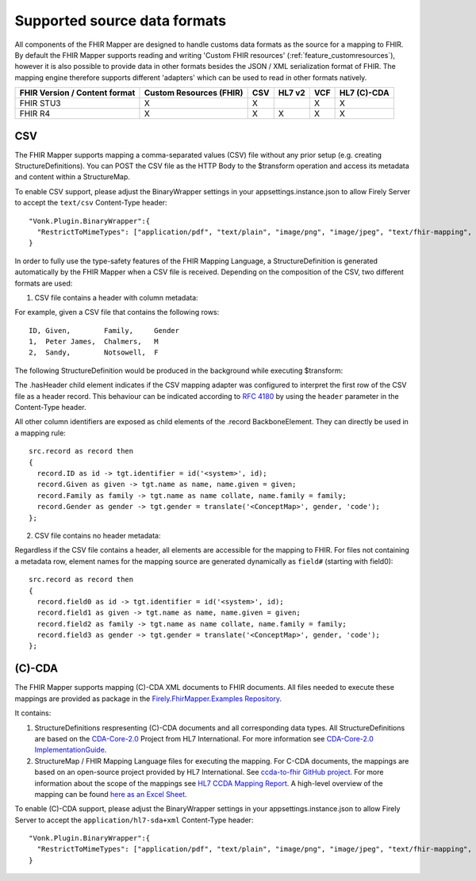 .. _fhirmapper_supportedformats:

Supported source data formats
===================================
All components of the FHIR Mapper are designed to handle customs data formats as the source for a mapping to FHIR.
By default the FHIR Mapper supports reading and writing 'Custom FHIR resources' (:ref:`feature_customresources`), however it is also possible to provide data in other formats besides the JSON / XML serialization format of FHIR. 
The mapping engine therefore supports different 'adapters' which can be used to read in other formats natively.

+-------------------------------+-------------------------+-----+--------+-----+-------------+
| FHIR Version / Content format | Custom Resources (FHIR) | CSV | HL7 v2 | VCF | HL7 (C)-CDA |
+===============================+=========================+=====+========+=====+=============+
| FHIR STU3                     | X                       | X   |        | X   | X           |
+-------------------------------+-------------------------+-----+--------+-----+-------------+
| FHIR R4                       | X                       | X   | X      | X   | X           |
+-------------------------------+-------------------------+-----+--------+-----+-------------+

CSV
-------------
The FHIR Mapper supports mapping a comma-separated values (CSV) file without any prior setup (e.g. creating StructureDefinitions). You can POST the CSV file as the HTTP Body to the $transform operation and access its metadata and content within a StructureMap.

To enable CSV support, please adjust the BinaryWrapper settings in your appsettings.instance.json to allow Firely Server to accept the ``text/csv`` Content-Type header: ::

      "Vonk.Plugin.BinaryWrapper":{
        "RestrictToMimeTypes": ["application/pdf", "text/plain", "image/png", "image/jpeg", "text/fhir-mapping", "text/csv"]
      }

In order to fully use the type-safety features of the FHIR Mapping Language, a StructureDefinition is generated automatically by the FHIR Mapper when a CSV file is received. Depending on the composition of the CSV, two different formats are used:

1. CSV file contains a header with column metadata:

For example, given a CSV file that contains the following rows: ::

    ID, Given,        Family,     Gender
    1,  Peter James,  Chalmers,   M
    2,  Sandy,        Notsowell,  F 
    
The following StructureDefinition would be produced in the background while executing $transform: 

.. raw:: html

  <embed>
    <iframe src=https://simplifier.net/embed/render?id=fhirmapperr4/csvtransport height="345px" width="100%"></iframe>
  </embed>
  
The .hasHeader child element indicates if the CSV mapping adapter was configured to interpret the first row of the CSV file as a header record. This behaviour can be indicated according to `RFC 4180 <https://tools.ietf.org/html/rfc4180>`_ by using the ``header`` parameter in the Content-Type header.

All other column identifiers are exposed as child elements of the .record BackboneElement. They can directly be used in a mapping rule: ::

  src.record as record then 
  {
    record.ID as id -> tgt.identifier = id('<system>', id);
    record.Given as given -> tgt.name as name, name.given = given;
    record.Family as family -> tgt.name as name collate, name.family = family;
    record.Gender as gender -> tgt.gender = translate('<ConceptMap>', gender, 'code');
  };
  
2. CSV file contains no header metadata:

Regardless if the CSV file contains a header, all elements are accessible for the mapping to FHIR. For files not containing a metadata row, element names for the mapping source are generated dynamically as ``field#`` (starting with field0): :: 

  src.record as record then 
  {
    record.field0 as id -> tgt.identifier = id('<system>', id);
    record.field1 as given -> tgt.name as name, name.given = given;
    record.field2 as family -> tgt.name as name collate, name.family = family;
    record.field3 as gender -> tgt.gender = translate('<ConceptMap>', gender, 'code');
  };
  
(C)-CDA
-------------
The FHIR Mapper supports mapping (C)-CDA XML documents to FHIR documents. All files needed to execute these mappings are provided as package in the `Firely.FhirMapper.Examples Repository <https://github.com/FirelyTeam/Firely.FhirMapper.Examples>`_. 

It contains:

1. StructureDefinitions respresenting (C)-CDA documents and all corresponding data types. All StructureDefinitions are based on the `CDA-Core-2.0 <https://github.com/HL7/cda-core-2.0>`_ Project from HL7 International. For more information see `CDA-Core-2.0 ImplementationGuide <http://build.fhir.org/ig/HL7/cda-core-2.0/>`_.
2. StructureMap / FHIR Mapping Language files for executing the mapping. For C-CDA documents, the mappings are based on an open-source project provided by HL7 International. See `ccda-to-fhir GitHub project <https://github.com/HL7/ccda-to-fhir>`_. For more information about the scope of the mappings see `HL7 CCDA Mapping Report <https://github.com/HL7/ccda-to-fhir/blob/master/Mapping%20Report.pdf>`_. A high-level overview of the mapping can be found `here as an Excel Sheet <https://github.com/HL7/ccda-to-fhir/blob/master/CDA-to-FHIR_mappings.xlsx>`_.

To enable (C)-CDA support, please adjust the BinaryWrapper settings in your appsettings.instance.json to allow Firely Server to accept the ``application/hl7-sda+xml`` Content-Type header: ::

      "Vonk.Plugin.BinaryWrapper":{
        "RestrictToMimeTypes": ["application/pdf", "text/plain", "image/png", "image/jpeg", "text/fhir-mapping", "application/hl7-sda+xml"]
      }
